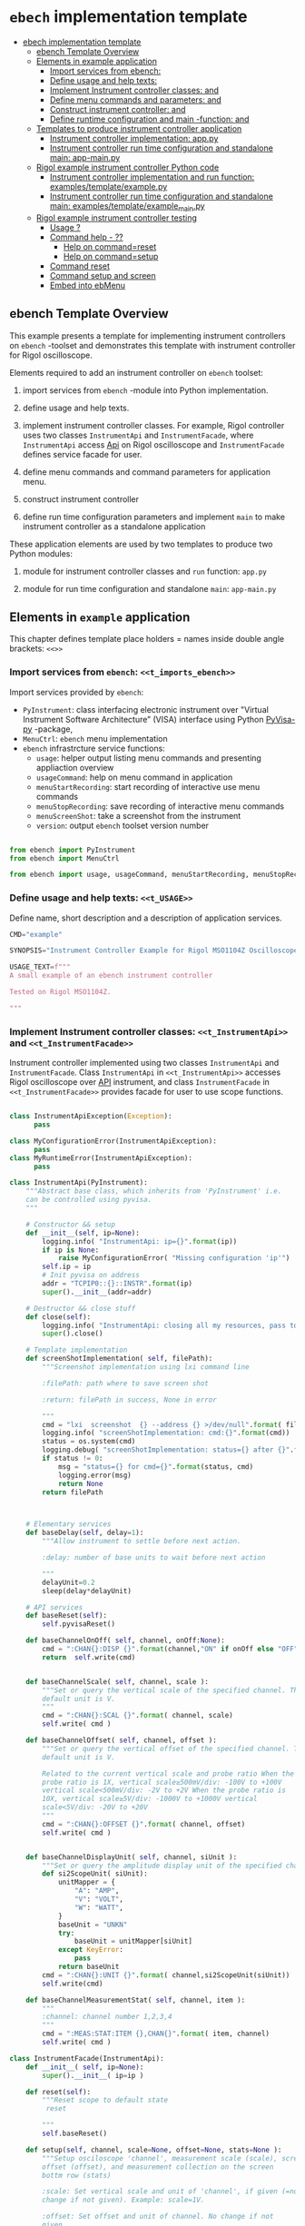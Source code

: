* ~ebech~ implementation template
:PROPERTIES:
:TOC:      :include all
:END:

:CONTENTS:
- [[#ebech-implementation-template][ebech implementation template]]
  - [[#ebench-template-overview][ebench Template Overview]]
  - [[#elements-in-example-application][Elements in example application]]
    - [[#import-services-from-ebench-t_imports_ebench][Import services from ebench: <<t_imports_ebench>>]]
    - [[#define-usage-and-help-texts-t_usage][Define usage and help texts: <<t_USAGE>>]]
    - [[#implement-instrument-controller-classes-t_instrumentapi-and-t_instrumentfacade][Implement Instrument controller classes: <<t_InstrumentApi>> and <<t_InstrumentFacade>>]]
    - [[#define-menu-commands-and-parameters-t_menuelements-and-t_menurows][Define menu commands and parameters: <<t_MenuElements>> and <<t_MenuRows>>]]
    - [[#construct-instrument-controller--t_constructorparam-and-t_constructorcall][Construct instrument controller:  <<t_constructorParam>> and <<t_constructorCall>>]]
    - [[#define-runtime-configuration-and-main--function-t_confdef-and-t_confparam][Define runtime configuration and main -function: <<t_confDef>> and <<t_confParam>>]]
  - [[#templates-to-produce-instrument-controller-application][Templates to produce instrument controller application]]
    - [[#instrument-controller-implementation-apppy][Instrument controller implementation: app.py]]
    - [[#instrument-controller-run-time-configuration-and-standalone-main-app-mainpy][Instrument controller run time configuration and standalone main: app-main.py]]
  - [[#rigol-example-instrument-controller-python-code][Rigol example instrument controller Python code]]
    - [[#instrument-controller-implementation-and-run-function-examplestemplateexamplepy][Instrument controller implementation and run function: examples/template/example.py]]
    - [[#instrument-controller-run-time-configuration-and-standalone-main-examplestemplateexample_mainpy][Instrument controller run time configuration and standalone main: examples/template/example_main.py]]
  - [[#rigol-example-instrument-controller-testing][Rigol example instrument controller testing]]
    - [[#usage-][Usage ?]]
    - [[#command-help----][Command help  - ??]]
      - [[#help-on-commandreset][Help on command=reset]]
      - [[#help-on-commandsetup][Help on command=setup]]
    - [[#command-reset][Command reset]]
    - [[#command-setup-and-screen][Command setup and screen]]
    - [[#embed-into-ebmenu][Embed into ebMenu]]
:END:

** ebench Template Overview

This example presents a template for implementing instrument
controllers on ~ebench~ -toolset and demonstrates this template with
instrument controller for Rigol oscilloscope.

Elements required to add an instrument controller on ~ebench~ toolset:

1) import services from ~ebench~ -module into Python implementation.

2) define usage and help texts.

3) implement instrument controller classes. For example, Rigol
   controller uses two classes ~InstrumentApi~ and ~InstrumentFacade~,
   where ~InstrumentApi~ access [[https://beyondmeasure.rigoltech.com/acton/attachment/1579/f-0386/1/-/-/-/-/DS1000Z_Programming%2520Guide_EN.pdf][Api]] on Rigol oscilloscope and
   ~InstrumentFacade~ defines service facade for user.

4) define menu commands and command parameters for application menu.

5) construct instrument controller

6) define run time configuration parameters and implement ~main~ to
   make instrument controller as a standalone application

These application elements are used by two templates to produce two
Python modules:

1) module for instrument controller classes and ~run~ function:
   ~app.py~

2) module for run time configuration and standalone ~main~:
   ~app-main.py~


** Elements in ~example~ application

This chapter defines template place holders = names inside double
angle brackets: ~<<>>~

*** Import services from ~ebench~: ~<<t_imports_ebench>>~

Import services provided by ~ebench~: 
- ~PyInstrument~: class interfacing electronic instrument over
  "Virtual Instrument Software Architecture” (VISA) interface using
  Python [[https://pypi.org/project/PyVISA-py/][PyVisa-py]] -package,
- ~MenuCtrl~: ~ebench~ menu implementation
- ~ebench~ infrastrcture service functions:
  - ~usage~: helper output listing menu commands and presenting
    appliaction overview
  - ~usageCommand~: help on menu command in application
  - ~menuStartRecording~: start recording of interactive use menu commands
  - ~menuStopRecording~: save recording of interactive menu commands
  - ~menuScreenShot~: take a screenshot from the instrument
  - ~version~: output ~ebench~ toolset version number

#+name: t_imports_ebench
#+BEGIN_SRC python :eval no :results output :noweb no :session *Python*

from ebench import PyInstrument
from ebench import MenuCtrl

from ebench import usage, usageCommand, menuStartRecording, menuStopRecording, menuScreenShot, version
#+END_SRC


*** Define usage and help texts: ~<<t_USAGE>>~

Define name, short description and a description of application
services.

#+name: t_USAGE
#+BEGIN_SRC python :eval no :results output :noweb no :session *Python*
  CMD="example"

  SYNOPSIS="Instrument Controller Example for Rigol MSO1104Z Oscilloscope"

  USAGE_TEXT=f""" 
  A small example of an ebench instrument controller 

  Tested on Rigol MSO1104Z. 
  
  """

#+END_SRC


*** Implement Instrument controller classes: ~<<t_InstrumentApi>>~ and ~<<t_InstrumentFacade>>~

Instrument controller implemented using two classes ~InstrumentApi~
and ~InstrumentFacade~. Class ~InstrumentApi~ in ~<<t_InstrumentApi>>~
accesses Rigol oscilloscope over [[https://www.rigolna.com/products/digital-oscilloscopes/1000z/#ds1000Z/ds1104zplus][API]] instrument, and class
~InstrumentFacade~ in ~<<t_InstrumentFacade>>~ provides facade for
user to use scope functions.

*<<t_InstrumentApi>>*

#+name: t_InstrumentApi
#+BEGIN_SRC python :eval no :results output :noweb no :session *Python*

  class InstrumentApiException(Exception):
        pass

  class MyConfigurationError(InstrumentApiException):
        pass
  class MyRuntimeError(InstrumentApiException):
        pass

  class InstrumentApi(PyInstrument):
      """Abstract base class, which inherits from 'PyInstrument' i.e.
      can be controlled using pyvisa.
      """

      # Constructor && setup
      def __init__(self, ip=None):
          logging.info( "InstrumentApi: ip={}".format(ip))
          if ip is None:
              raise MyConfigurationError( "Missing configuration 'ip'")
          self.ip = ip
          # Init pyvisa on address
          addr = "TCPIP0::{}::INSTR".format(ip)
          super().__init__(addr=addr)

      # Destructor && close stuff
      def close(self):
          logging.info( "InstrumentApi: closing all my resources, pass to super")
          super().close()

      # Template implementation
      def screenShotImplementation( self, filePath):
          """Screenshot implementation using lxi command line

          :filePath: path where to save screen shot

          :return: filePath in success, None in error

          """
          cmd = "lxi  screenshot  {} --address {} >/dev/null".format( filePath, self.ip )
          logging.info( "screenShotImplementation: cmd:{}".format(cmd))
          status = os.system(cmd)
          logging.debug( "screenShotImplementation: status={} after {}".format(status,cmd))
          if status != 0:
              msg = "status={} for cmd={}".format(status, cmd)
              logging.error(msg)
              return None
          return filePath



      # Elementary services 
      def baseDelay(self, delay=1):
          """Allow instrument to settle before next action.

          :delay: number of base units to wait before next action

          """
          delayUnit=0.2
          sleep(delay*delayUnit)

      # API services
      def baseReset(self):
          self.pyvisaReset()

      def baseChannelOnOff( self, channel, onOff:None):
          cmd = ":CHAN{}:DISP {}".format(channel,"ON" if onOff else "OFF" )
          return  self.write(cmd)


      def baseChannelScale( self, channel, scale ):
          """Set or query the vertical scale of the specified channel. The
          default unit is V.
          """
          cmd = ":CHAN{}:SCAL {}".format( channel, scale)
          self.write( cmd )

      def baseChannelOffset( self, channel, offset ):
          """Set or query the vertical offset of the specified channel. The
          default unit is V.

          Related to the current vertical scale and probe ratio When the
          probe ratio is 1X, vertical scale≥500mV/div: -100V to +100V
          vertical scale<500mV/div: -2V to +2V When the probe ratio is
          10X, vertical scale≥5V/div: -1000V to +1000V vertical
          scale<5V/div: -20V to +20V
          """
          cmd = ":CHAN{}:OFFSET {}".format( channel, offset)
          self.write( cmd )


      def baseChannelDisplayUnit( self, channel, siUnit ):
          """Set or query the amplitude display unit of the specified channel"""
          def si2ScopeUnit( siUnit):
              unitMapper = {
                  "A": "AMP",
                  "V": "VOLT",
                  "W": "WATT",
              }
              baseUnit = "UNKN"
              try:
                  baseUnit = unitMapper[siUnit]
              except KeyError:
                  pass
              return baseUnit
          cmd = ":CHAN{}:UNIT {}".format( channel,si2ScopeUnit(siUnit))
          self.write(cmd)

      def baseChannelMeasurementStat( self, channel, item ):
          """
          :channel: channel number 1,2,3,4
          """
          cmd = ":MEAS:STAT:ITEM {},CHAN{}".format( item, channel)
          self.write( cmd )
#+END_SRC

*<<t_InstrumentFacade>>* 
#+name: t_InstrumentFacade
#+BEGIN_SRC python :eval no :results output :noweb no :session *Python*
  class InstrumentFacade(InstrumentApi):
      def __init__( self, ip=None):
          super().__init__( ip=ip )

      def reset(self):
          """Reset scope to default state
           reset

          """
          self.baseReset()

      def setup(self, channel, scale=None, offset=None, stats=None ):
          """Setup osciloscope 'channel', measurement scale (scale), screen
          offset (offset), and measurement collection on the screen
          bottm row (stats)

          :scale: Set vertical scale and unit of 'channel', if given (=no
          change if not given). Example: scale=1V.

          :offset: Set offset and unit of channel. No change if not
          given

          :stats: comma separed list of measurement items to start
          collecting in scope bottom row. Empty list does not change
          measurement statistic collection

          Valid measument identifiers: MAX, VMIN, VPP, VTOP, VBASe,
          VAMP, VAVG, VRMS, OVERshoot, MARea, MPARea, PREShoot, PERiod,
          FREQuency, RTIMe, FTIMe, PWIDth, NWIDth, PDUTy, NDUTy, TVMAX,
          TVMIN, PSLEWrate, NSLEWrate, VUPper, VMID, VLOWer, VARIance,
          PVRMS, PPULses, NPULses, PEDGes, and NEDGes

          """
          logging.info( "Setup channel: {}, stats='{}'".format(channel, stats ))
          self.baseChannelOnOff( channel=channel, onOff = True )
          if scale is not None and not not scale:
              (val,siUnit) = self.instrumentValUnit(scale)
              self.baseChannelScale(channel,val)
              self.baseChannelDisplayUnit(channel,siUnit)
          if offset is not None and not not offset:
              (val,siUnit) = self.instrumentValUnit(offset)
              self.baseChannelOffset(channel,val)
              self.baseChannelDisplayUnit(channel,siUnit)
          if stats is not None and not not stats:
              items = stats.split(",")
              for item in items:
                  self.baseChannelMeasurementStat(item=item.upper(), channel=channel)
          self.baseDelay()
#+END_SRC


*** Define menu commands and parameters: ~<<t_MenuElements>>~ and ~<<t_MenuRows>>~

Menu commands and parameters are configed ~<<t_MenuElements>>~ element.

*<<t_MenuElements>>*

#+name: t_MenuElements
#+BEGIN_SRC python :eval no :results output :noweb no :session *Python*

# Menu commands 
CMD_RESET= "reset"
CMD_SETUP= "setup"


# Parameters to menu command CMD_SETUP
setupPar = {
    "channel"  : "Channel 1-4 to act upon",
    "scale"    : "Channel scale, value + unit[V,A,W]",
    "offset"   : "Channel offset, value + unit[V,A,W]",
    "stats"    : "Comma -separated list of stat measuremnts",
}

# Initial values for menu command parameters
defaults = {
   CMD_SETUP: {
        "offset": "0V"
   }
}
#+END_SRC

*<<t_MenuRows>>*

~<<t_MenuRows>>~ is a list key-values pairs added into a dictionary
defining application menu.
#+name: t_MenuRows
#+BEGIN_SRC python :eval no :results output :noweb no :session *Python*
          CMD_RESET                : ( "Send reset to Scope", None, instrument.reset),
          CMD_SETUP                : ( "Setup channel", setupPar, instrument.setup ),
#+END_SRC


*** Construct instrument controller:  ~<<t_constructorParam>>~ and ~<<t_constructorCall>>~

Contructing instrument uses two template elements:
<<t_constructorParam>> defines parameters configuring instrument
controller, and <<t_constructorCall>> instantiates instrument
controller object using configuration parameters.


*<<t_constructorParam>>*

<<t_constructorParam>> parameters added are included in ~run~
-function parameter list. 

#+name: t_constructorParam
#+BEGIN_SRC python :eval no :results output :noweb no :session *Python*
ip:str=None
#+END_SRC


*<<t_constructorCall>>*

Instrument controller construction passes parameters defined in
<<t_constructorParam>> to class implementing facade providing services
to user to operate instrument.

#+name: t_constructorCall
#+BEGIN_SRC python :eval no :results output :noweb no :session *Python*
instrument = InstrumentFacade(ip=ip)
#+END_SRC


*** Define runtime configuration and ~main~ -function: ~<<t_confDef>>~ and ~<<t_confParam>>~

Instrument runtime configuration and ~main~ -function are implemented
in a serate class to avoid conflicts in runtime configuration
parameter names, when different instrument controllers are merged
together within one program.

Runtime configuration and ~main~ -function uses three template elements:
- ~<<t_import_app>>~: import ~run~ function from instrument controller
  implementation module
- ~<<t_confDef>>~: define command line configuration parameters for instrument controller
- ~<<t_confParam>>~: add command line configuration arguments to ~run~
  -function argument list. This template elements reflect the caller
  side of template element ~<<t_constructorParam>>~ presented above

*<<t_import_app>>*
#+name: t_import_app
#+BEGIN_SRC python :eval no :results output :noweb no :session *Python*
from example import run
#+END_SRC

*<<t_confDef>>*
#+name: t_confDef
#+BEGIN_SRC python :eval no :results output :noweb no :session *Python*
flags.DEFINE_string('ip', None, "IP -address of device")
#+END_SRC

*<<t_confParam>>*
#+name: t_confParam
#+BEGIN_SRC python :eval no :results output :noweb no :session *Python*
ip=FLAGS.ip
#+END_SRC

    
** Templates to produce instrument controller application

Application elements presentes in previous chapter are used in two
templates producing Python code:

1) module for instrument controller implementation and ~run~ function:
   ~app.py~

2) instrument controller run time configuration and standalone ~main~:
   ~app-main.py~

*** Instrument controller implementation: ~app.py~ 

This template creates Python module implemeting instrument controller
classes and ~run~ function.

~run~ -function instantiates ~intrument~ -variable, constructs
~menuController~, sets up application ~mainMenu~. Parameter ~runMenu~
guards call to ~menuController.mainMenu()~, which starts application
[[https://codewith.mu/en/tutorials/1.1/repl][REPL]] (red-eval-print) -loop. Parameter ~runMenu~ is set ~True~ for
interactive use, for command line use and for API use it is ~False~.

#+BEGIN_SRC python :eval no :results output :noweb no :session *Python* :noweb yes :tangle examples/template/example.py :noweb yes :exports code
  # Tangled from TEMPLATE.org - changes will be overridden

  <<t_imports_ebench>>

  import os
  from time import sleep
  from absl import logging

  <<t_imports_os>>
  # ------------------------------------------------------------------
  # Usage 
  <<t_USAGE>>

  # ------------------------------------------------------------------
  # Acces instrument API
  <<t_InstrumentApi>>

  # ------------------------------------------------------------------
  # Facade presented to user
  <<t_InstrumentFacade>>


  # ------------------------------------------------------------------
  # Menu
  <<t_MenuElements>>

  # ------------------------------------------------------------------
  # Bind instrument controller classes to ebench toolset
  def run( _argv, <<t_constructorParam>>
       , runMenu:bool = True
       , outputTemplate=None, captureDir=None, recordingDir=None ):
      """Examaple template 

      :runMenu: default True, standalone application call REPL-loop
      'menuController.mainMenu()', subMenu constructs 'menuController'
      without executing the loop

      :outputTemplate: if None(default): execute cmds/args, else (not
      None): map menu actions to strings using 'outputTemplate'

      :recordingDir: directory where interactive session recordings are
      saved to (defaults to 'FLAGS.recordingDir')

      :captureDir: directory where screenshots are made, defaults to
      'FLAGS.captureDir'

      :return: MenuCtrl (wrapping instrument)

      """

      # 'instrument' controlled by application 
      <<t_constructorCall>> 

      # Wrap instrument with 'MenuCtrl'
      menuController = MenuCtrl( args=_argv,instrument=instrument
                               , prompt="[q=quit,?=commands,??=help on command]"
                               , outputTemplate=outputTemplate )

      mainMenu = {
          CMD                      : MenuCtrl.MENU_SEPATOR_TUPLE,
          # Application menu 
          <<t_MenuRows>>

          "Util"                   : MenuCtrl.MENU_SEPATOR_TUPLE,
          MenuCtrl.MENU_REC_START  : ( "Start recording", None, menuStartRecording(menuController) ),
          MenuCtrl.MENU_REC_SAVE   : ( "Stop recording", MenuCtrl.MENU_REC_SAVE_PARAM, menuStopRecording(menuController, recordingDir=recordingDir) ),
          MenuCtrl.MENU_SCREEN     : ( "Take screenshot", MenuCtrl.MENU_SCREENSHOT_PARAM,
                                       menuScreenShot(instrument=instrument,captureDir=captureDir,prefix="Capture-" )),
          MenuCtrl.MENU_HELP       : ( "List commands", None,
                                      lambda **argV: usage(cmd=CMD, mainMenu=mainMenu, synopsis=SYNOPSIS, usageText=USAGE_TEXT)),
          MenuCtrl.MENU_HELP_CMD   : ( "List command parameters", MenuCtrl.MENU_HELP_CMD_PARAM,
                                   lambda **argV: usageCommand(mainMenu=mainMenu, **argV )),

          "Quit"                   : MenuCtrl.MENU_SEPATOR_TUPLE,
          MenuCtrl.MENU_QUIT       : MenuCtrl.MENU_QUIT_TUPLE,

          # Hidden commands
          MenuCtrl.MENU_VERSION    : ( "Output version number", None, version ),
      }

      menuController.setMenu( menu = mainMenu, defaults = defaults)

      # Interactive use starts REPL-loop
      if runMenu: menuController.mainMenu()

      # menuController.close() call after returning from run()
      return menuController
#+END_SRC


*** Instrument controller run time configuration and standalone ~main~: ~app-main.py~

#+BEGIN_SRC python :eval no :results output :noweb no :session *Python* :noweb yes :tangle examples/template/example_main.py :noweb yes :exports code :noweb yes :shebang "#!/usr/bin/env python3"
# Tangled from TEMPLATE.org - changes will be overridden

# main for instrument controller define in module
<<t_import_app>>

from absl import app, flags, logging
from absl.flags import FLAGS

# Run time configurations of instrument controller
<<t_confDef>>

def _main( _argv ):
    logging.set_verbosity(FLAGS.debug)
    menuController = run(
           _argv
          , <<t_confParam>>   # pass run time configuration parameters to controller
          , captureDir=FLAGS.captureDir
          , recordingDir=FLAGS.recordingDir
          , outputTemplate=FLAGS.outputTemplate 
          )
    menuController.close()


def main():
    try:
        app.run(_main)
    except SystemExit:
        pass
    
    
if __name__ == '__main__':
    main()

#+END_SRC


** Rigol example instrument controller Python code

This chapter presents the two Python modules created using templates
presented in the previous chapter:


*** Instrument controller implementation and ~run~ function: ~examples/template/example.py~

#+BEGIN_SRC bash :eval no-export :results output :exports results
cat examples/template/example.py
#+END_SRC

#+RESULTS:
#+begin_example
# Tangled from TEMPLATE.org - changes will be overridden


from ebench import PyInstrument
from ebench import MenuCtrl

from ebench import usage, usageCommand, menuStartRecording, menuStopRecording, menuScreenShot, version

import os
from time import sleep
from absl import logging


# ------------------------------------------------------------------
# Usage 
CMD="example"

SYNOPSIS="Example to setup oscilloscope"

USAGE_TEXT=f""" 
A minimal running example ebench tool for setting up oscilloscope
configuration.

Tested on Rigol MSO1104Z. 


"""


# ------------------------------------------------------------------
# Acces instrument API

class InstrumentApiException(Exception):
      pass

class MyConfigurationError(InstrumentApiException):
      pass
class MyRuntimeError(InstrumentApiException):
      pass

class InstrumentApi(PyInstrument):
    """Abstract base class, which inherits from 'PyInstrument' i.e.
    can be controlled using pyvisa.
    """

    # Constructor && setup
    def __init__(self, ip=None):
        logging.info( "InstrumentApi: ip={}".format(ip))
        if ip is None:
            raise MyConfigurationError( "Missing configuration 'ip'")
        self.ip = ip
        # Init pyvisa on address
        addr = "TCPIP0::{}::INSTR".format(ip)
        super().__init__(addr=addr)

    # Destructor && close stuff
    def close(self):
        logging.info( "InstrumentApi: closing all my resources, pass to super")
        super().close()

    # Template implementation
    def screenShotImplementation( self, filePath):
        """Screenshot implementation using lxi command line

        :filePath: path where to save screen shot

        :return: filePath in success, None in error

        """
        cmd = "lxi  screenshot  {} --address {} >/dev/null".format( filePath, self.ip )
        logging.info( "screenShotImplementation: cmd:{}".format(cmd))
        status = os.system(cmd)
        logging.debug( "screenShotImplementation: status={} after {}".format(status,cmd))
        if status != 0:
            msg = "status={} for cmd={}".format(status, cmd)
            logging.error(msg)
            return None
        return filePath



    # Elementary services 
    def baseDelay(self, delay=1):
        """Allow instrument to settle before next action.

        :delay: number of base units to wait before next action

        """
        delayUnit=0.2
        sleep(delay*delayUnit)

    # API services
    def baseReset(self):
        self.pyvisaReset()

    def baseChannelOnOff( self, channel, onOff:None):
        cmd = ":CHAN{}:DISP {}".format(channel,"ON" if onOff else "OFF" )
        return  self.write(cmd)


    def baseChannelScale( self, channel, scale ):
        """Set or query the vertical scale of the specified channel. The
        default unit is V.
        """
        cmd = ":CHAN{}:SCAL {}".format( channel, scale)
        self.write( cmd )

    def baseChannelOffset( self, channel, offset ):
        """Set or query the vertical offset of the specified channel. The
        default unit is V.

        Related to the current vertical scale and probe ratio When the
        probe ratio is 1X, vertical scale≥500mV/div: -100V to +100V
        vertical scale<500mV/div: -2V to +2V When the probe ratio is
        10X, vertical scale≥5V/div: -1000V to +1000V vertical
        scale<5V/div: -20V to +20V
        """
        cmd = ":CHAN{}:OFFSET {}".format( channel, offset)
        self.write( cmd )


    def baseChannelDisplayUnit( self, channel, siUnit ):
        """Set or query the amplitude display unit of the specified channel"""
        def si2ScopeUnit( siUnit):
            unitMapper = {
                "A": "AMP",
                "V": "VOLT",
                "W": "WATT",
            }
            baseUnit = "UNKN"
            try:
                baseUnit = unitMapper[siUnit]
            except KeyError:
                pass
            return baseUnit
        cmd = ":CHAN{}:UNIT {}".format( channel,si2ScopeUnit(siUnit))
        self.write(cmd)

    def baseChannelMeasurementStat( self, channel, item ):
        """
        :channel: channel number 1,2,3,4
        """
        cmd = ":MEAS:STAT:ITEM {},CHAN{}".format( item, channel)
        self.write( cmd )

# ------------------------------------------------------------------
# Facade presented to user
class InstrumentFacade(InstrumentApi):
    def __init__( self, ip=None):
        super().__init__( ip=ip )

    def reset(self):
        """Reset scope to default state
         reset

        """
        self.baseReset()

    def setup(self, channel, scale=None, offset=None, stats=None ):
        """Setup osciloscope 'channel', measurement scale (scale), screen
        offset (offset), and measurement collection on the screen
        bottm row (stats)

        :scale: Set vertical scale and unit of 'channel', if given (=no
        change if not given). Example: scale=1V.

        :offset: Set offset and unit of channel. No change if not
        given

        :stats: comma separed list of measurement items to start
        collecting in scope bottom row. Empty list does not change
        measurement statistic collection

        Valid measument identifiers: MAX, VMIN, VPP, VTOP, VBASe,
        VAMP, VAVG, VRMS, OVERshoot, MARea, MPARea, PREShoot, PERiod,
        FREQuency, RTIMe, FTIMe, PWIDth, NWIDth, PDUTy, NDUTy, TVMAX,
        TVMIN, PSLEWrate, NSLEWrate, VUPper, VMID, VLOWer, VARIance,
        PVRMS, PPULses, NPULses, PEDGes, and NEDGes

        """
        logging.info( "Setup channel: {}, stats='{}'".format(channel, stats ))
        self.baseChannelOnOff( channel=channel, onOff = True )
        if scale is not None and not not scale:
            (val,siUnit) = self.instrumentValUnit(scale)
            self.baseChannelScale(channel,val)
            self.baseChannelDisplayUnit(channel,siUnit)
        if offset is not None and not not offset:
            (val,siUnit) = self.instrumentValUnit(offset)
            self.baseChannelOffset(channel,val)
            self.baseChannelDisplayUnit(channel,siUnit)
        if stats is not None and not not stats:
            items = stats.split(",")
            for item in items:
                self.baseChannelMeasurementStat(item=item.upper(), channel=channel)
        self.baseDelay()


# ------------------------------------------------------------------
# Menu
CMD_RESET= "reset"
CMD_SETUP= "setup"

channelPar = {
    "channel"  : "Channel 1-4 to act upon"
}

setupPar = channelPar | {
    "scale"    : "Channel scale, value + unit[V,A,W]",
    "offset"   : "Channel offset, value + unit[V,A,W]",
    "stats"    : "Comma -separated list of stat measuremnts",
}

defaults = {
   CMD_SETUP: {
        "offset": "0V"
   }
}

# ------------------------------------------------------------------
# Bind instrument controller classes to ebench toolset
def run( _argv, ip:str=None
     , runMenu:bool = True
     , outputTemplate=None, captureDir=None, recordingDir=None ):
    """Examaple template 

    :runMenu: default True, standalone application call REPL-loop
    'menuController.mainMenu()', subMenu constructs 'menuController'
    without executing the loop

    :outputTemplate: if None(default): execute cmds/args, else (not
    None): map menu actions to strings using 'outputTemplate'

    :recordingDir: directory where interactive session recordings are
    saved to (defaults to 'FLAGS.recordingDir')

    :captureDir: directory where screenshots are made, defaults to
    'FLAGS.captureDir'

    :return: MenuCtrl (wrapping instrument)

    """

    # 'instrument' controlled by application 
    instrument = InstrumentFacade(ip=ip) 

    # Wrap instrument with 'MenuCtrl'
    menuController = MenuCtrl( args=_argv,instrument=instrument
                             , prompt="[q=quit,?=commands,??=help on command]"
                             , outputTemplate=outputTemplate )

    mainMenu = {
        CMD                      : MenuCtrl.MENU_SEPATOR_TUPLE,
        # Application menu 
        CMD_RESET                : ( "Send reset to Scope", None, instrument.reset),
        CMD_SETUP                : ( "Setup channel", setupPar, instrument.setup ),

        "Util"                   : MenuCtrl.MENU_SEPATOR_TUPLE,
        MenuCtrl.MENU_REC_START  : ( "Start recording", None, menuStartRecording(menuController) ),
        MenuCtrl.MENU_REC_SAVE   : ( "Stop recording", MenuCtrl.MENU_REC_SAVE_PARAM, menuStopRecording(menuController, recordingDir=recordingDir) ),
        MenuCtrl.MENU_SCREEN     : ( "Take screenshot", MenuCtrl.MENU_SCREENSHOT_PARAM,
                                     menuScreenShot(instrument=instrument,captureDir=captureDir,prefix="Capture-" )),
        MenuCtrl.MENU_HELP       : ( "List commands", None,
                                    lambda **argV: usage(cmd=CMD, mainMenu=mainMenu, synopsis=SYNOPSIS, usageText=USAGE_TEXT)),
        MenuCtrl.MENU_HELP_CMD   : ( "List command parameters", MenuCtrl.MENU_HELP_CMD_PARAM,
                                 lambda **argV: usageCommand(mainMenu=mainMenu, **argV )),

        "Quit"                   : MenuCtrl.MENU_SEPATOR_TUPLE,
        MenuCtrl.MENU_QUIT       : MenuCtrl.MENU_QUIT_TUPLE,

        # Hidden commands
        MenuCtrl.MENU_VERSION    : ( "Output version number", None, version ),
    }

    menuController.setMenu( menu = mainMenu, defaults = defaults)

    # Interactive use starts REPL-loop
    if runMenu: menuController.mainMenu()

    # menuController.close() call after returning from run()
    return menuController
#+end_example


*** Instrument controller run time configuration and standalone ~main~: ~examples/template/example_main.py~

#+BEGIN_SRC bash :eval no-export :results output :exports results
cat examples/template/example_main.py
#+END_SRC

#+RESULTS:
#+begin_example
#!/usr/bin/env python3
# Tangled from TEMPLATE.org - changes will be overridden

# main for instrument controller define in module
from example import run

from absl import app, flags, logging
from absl.flags import FLAGS

# Run time configurations of instrument controller
flags.DEFINE_string('ip', None, "IP -address of device")

def _main( _argv ):
    logging.set_verbosity(FLAGS.debug)
    menuController = run(
           _argv
          , ip=FLAGS.ip   # pass run time configuration parameters to controller
          , captureDir=FLAGS.captureDir
          , recordingDir=FLAGS.recordingDir
          , outputTemplate=FLAGS.outputTemplate 
          )
    menuController.close()


def main():
    try:
        app.run(_main)
    except SystemExit:
        pass
    
    
if __name__ == '__main__':
    main()
#+end_example


** Rigol example instrument controller testing

This chapter uses <<exampleCmd>> to refer the following code snippet:

#+name: exampleCmd
#+BEGIN_SRC bash :eval no
examples/template/example_main.py --ip=skooppi
#+END_SRC


*** Usage ~?~

#+BEGIN_SRC bash :eval no-export :results output :noweb yes :exports both
<<exampleCmd>> ?
#+END_SRC

#+RESULTS:
#+begin_example
example: Instrument Controller Example for Rigol MSO1104Z Oscilloscope

Usage: example [options] [commands and parameters] 

Commands:

----------  example   ----------
          reset  : Send reset to Scope
          setup  : Setup channel
----------    Util    ----------
              !  : Start recording
              .  : Stop recording
         screen  : Take screenshot
              ?  : List commands
             ??  : List command parameters
----------    Quit    ----------
              q  : Exit
 
A small example of an ebench instrument controller 

Tested on Rigol MSO1104Z. 


#+end_example


*** Command help  - ~??~
    
**** Help on ~command=reset~

#+BEGIN_SRC bash :eval no-export :results output :noweb yes :exports both
<<exampleCmd>> ?? command=reset
#+END_SRC

#+RESULTS:
#+begin_example
reset - Send reset to Scope

Reset scope to default state
reset

,*No parameters*

Notice:
- parameters MUST be given in the order listed above
- parameters are optional and they MAY be left out
#+end_example



**** Help on ~command=setup~

#+BEGIN_SRC bash :eval no-export :results output :noweb yes :exports both
<<exampleCmd>> ?? command=setup
#+END_SRC

#+RESULTS:
#+begin_example
setup - Setup channel

Setup osciloscope 'channel', measurement scale (scale), screen
offset (offset), and measurement collection on the screen
bottm row (stats)

:scale: Set vertical scale and unit of 'channel', if given (=no
change if not given). Example: scale=1V.

:offset: Set offset and unit of channel. No change if not
given

:stats: comma separed list of measurement items to start
collecting in scope bottom row. Empty list does not change
measurement statistic collection

Valid measument identifiers: MAX, VMIN, VPP, VTOP, VBASe,
VAMP, VAVG, VRMS, OVERshoot, MARea, MPARea, PREShoot, PERiod,
FREQuency, RTIMe, FTIMe, PWIDth, NWIDth, PDUTy, NDUTy, TVMAX,
TVMIN, PSLEWrate, NSLEWrate, VUPper, VMID, VLOWer, VARIance,
PVRMS, PPULses, NPULses, PEDGes, and NEDGes

   channel  : Channel 1-4 to act upon
     scale  : Channel scale, value + unit[V,A,W]
    offset  : Channel offset, value + unit[V,A,W]
     stats  : Comma -separated list of stat measuremnts

Notice:
- parameters MUST be given in the order listed above
- parameters are optional and they MAY be left out
#+end_example


*** Command ~reset~

#+BEGIN_SRC bash :eval no-export :results output :noweb yes :exports both
<<exampleCmd>> reset
#+END_SRC

#+RESULTS:


*** Command ~setup~ and ~screen~ 

#+BEGIN_SRC bash :eval no-export :results output :noweb yes :exports both
<<exampleCmd>> setup channel=1 scale=5V offset=10V setup channel=2 scale=5V offset=-10V screen fileName="exampleSetup.png"
#+END_SRC

#+RESULTS:
: pics/exampleSetup.png

Expect screenshot:
- with two channels 1 and 2 open
- channel 1 offset +10V
- channel 2 offset -5V

[[file:pics/exampleSetup.png]]


*** Embed into ~ebMenu~

Create configuration file ~examples/template/example.yaml~, which
binds ~example~ instrument with example ~hello2~ created in
[[file:HELLO.org]].

#+BEGIN_SRC yaml :tangle examples/template/example.yaml
   # example.yaml - tangled from TEMPLATE.org
   # 
   # Do not edit!! Changes will be overridden

   # Example created in this document
   - 
     type: subMenu
     menu: scope
     prompt: Example oscilloscope 
     module: examples.template.example
     kwargs:
         ip: skooppi

   # Just add second example from HELLO.org
   - 
     type: subMenu
     menu: hello2
     prompt: Start example Hello (instance 2)
     module: examples.hello2.hello2
     kwargs:
         greetCount: 100


#+END_SRC

#+BEGIN_SRC bash :eval no-export :results output :noweb yes :exports both
ebMenu --config examples/template/example.yaml --syspath $(pwd) ?
#+END_SRC

#+RESULTS:
#+begin_example
ebMenu: Menu of ebench toolset

Usage: ebMenu [options] [commands and parameters] 

Commands:

          scope  : Example oscilloscope
      instance2  : Start example Hello (instance 2)
              q  : Exit
----------   Other    ----------
              ?  : List commands
             ??  : List command parameters
              !  : Start recording
              .  : Stop recording
#+end_example



* Fin                                                              :noexport:


   # Local Variables:
   # org-confirm-babel-evaluate: nil
   # End:



